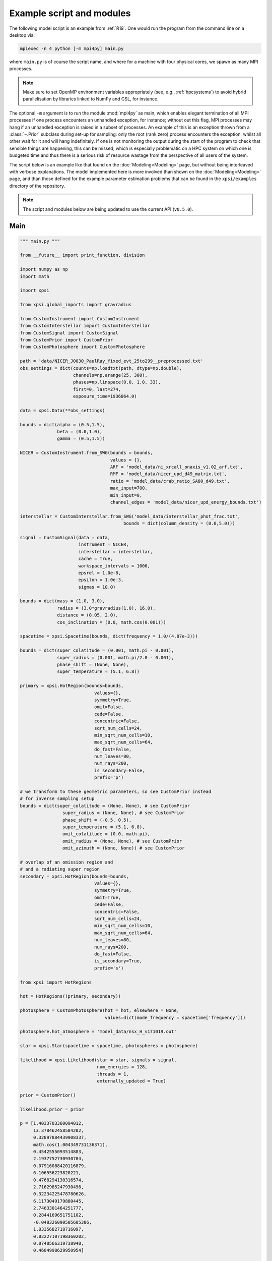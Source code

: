 .. _example_script:

Example script and modules
==========================

The following model script is an example from :ref:`R19`. One would run the
program from the command line on a desktop via:

.. code-block:: bash

    mpiexec -n 4 python [-m mpi4py] main.py

where ``main.py`` is of course the script name, and where for a machine with
four physical cores, we spawn as many MPI processes.

.. note:: Make sure to set OpenMP environment variables appropriately
          (see, e.g., :ref:`hpcsystems`) to avoid hybrid parallelisation by
          libraries linked to NumPy and GSL, for instance.

The optional ``-m`` argument is to run the module :mod:`mpi4py` as main, which
enables elegant termination of all MPI processes if one process encounters
an unhandled exception, for instance; without out this flag, MPI processes
may hang if an unhandled exception is raised in a subset of processes. An
example of this is an exception thrown from a :class:`~.Prior` subclass during
set-up for sampling: only the root (rank zero) process encounters the
exception, whilst all other wait for it and will hang indefinitely. If one
is not monitoring the output during the start of the program to check that
sensible things are happening, this can be missed, which is especially
problematic on a HPC system on which one is budgeted time and thus there is a
serious risk of resource wastage from the perspective of all users of the
system.

The script below is an example like that found on the :doc:`Modeling<Modeling>`
page, but without being interleaved with verbose explanations. The model
implemented here is more involved than shown on the :doc:`Modeling<Modeling>`
page, and than those defined for the example parameter
estimation problems that can be found in the ``xpsi/examples`` directory of
the repository.

.. note::

    The script and modules below are being updated to use
    the current API (``v0.5.0``).

Main
^^^^

.. code-block:: python

    """ main.py """

    from __future__ import print_function, division

    import numpy as np
    import math

    import xpsi

    from xpsi.global_imports import gravradius

    from CustomInstrument import CustomInstrument
    from CustomInterstellar import CustomInterstellar
    from CustomSignal import CustomSignal
    from CustomPrior import CustomPrior
    from CustomPhotosphere import CustomPhotosphere

    path = 'data/NICER_J0030_PaulRay_fixed_evt_25to299__preprocessed.txt'
    obs_settings = dict(counts=np.loadtxt(path, dtype=np.double),
                        channels=np.arange(25, 300),
                        phases=np.linspace(0.0, 1.0, 33),
                        first=0, last=274,
                        exposure_time=1936864.0)

    data = xpsi.Data(**obs_settings)

    bounds = dict(alpha = (0.5,1.5),
                  beta = (0.0,1.0),
                  gamma = (0.5,1.5))

    NICER = CustomInstrument.from_SWG(bounds = bounds,
                                      values = {},
                                      ARF = 'model_data/ni_xrcall_onaxis_v1.02_arf.txt',
                                      RMF = 'model_data/nicer_upd_d49_matrix.txt',
                                      ratio = 'model_data/crab_ratio_SA80_d49.txt',
                                      max_input=700,
                                      min_input=0,
                                      channel_edges = 'model_data/nicer_upd_energy_bounds.txt')

    interstellar = CustomInterstellar.from_SWG('model_data/interstellar_phot_frac.txt',
                                           bounds = dict(column_density = (0.0,5.0)))

    signal = CustomSignal(data = data,
                          instrument = NICER,
                          interstellar = interstellar,
                          cache = True,
                          workspace_intervals = 1000,
                          epsrel = 1.0e-8,
                          epsilon = 1.0e-3,
                          sigmas = 10.0)

    bounds = dict(mass = (1.0, 3.0),
                  radius = (3.0*gravradius(1.0), 16.0),
                  distance = (0.05, 2.0),
                  cos_inclination = (0.0, math.cos(0.001)))

    spacetime = xpsi.Spacetime(bounds, dict(frequency = 1.0/(4.87e-3)))

    bounds = dict(super_colatitude = (0.001, math.pi - 0.001),
                  super_radius = (0.001, math.pi/2.0 - 0.001),
                  phase_shift = (None, None),
                  super_temperature = (5.1, 6.8))

    primary = xpsi.HotRegion(bounds=bounds,
                                values={},
                                symmetry=True,
                                omit=False,
                                cede=False,
                                concentric=False,
                                sqrt_num_cells=24,
                                min_sqrt_num_cells=10,
                                max_sqrt_num_cells=64,
                                do_fast=False,
                                num_leaves=80,
                                num_rays=200,
                                is_secondary=False,
                                prefix='p')

    # we transform to these geometric parameters, so see CustomPrior instead
    # for inverse sampling setup
    bounds = dict(super_colatitude = (None, None), # see CustomPrior
                    super_radius = (None, None), # see CustomPrior
                    phase_shift = (-0.5, 0.5),
                    super_temperature = (5.1, 6.8),
                    omit_colatitude = (0.0, math.pi),
                    omit_radius = (None, None), # see CustomPrior
                    omit_azimuth = (None, None)) # see CustomPrior

    # overlap of an omission region and
    # and a radiating super region
    secondary = xpsi.HotRegion(bounds=bounds,
                                values={},
                                symmetry=True,
                                omit=True,
                                cede=False,
                                concentric=False,
                                sqrt_num_cells=24,
                                min_sqrt_num_cells=10,
                                max_sqrt_num_cells=64,
                                num_leaves=80,
                                num_rays=200,
                                do_fast=False,
                                is_secondary=True,
                                prefix='s')

    from xpsi import HotRegions

    hot = HotRegions((primary, secondary))

    photosphere = CustomPhotosphere(hot = hot, elsewhere = None,
                                    values=dict(mode_frequency = spacetime['frequency']))

    photosphere.hot_atmosphere = 'model_data/nsx_H_v171019.out'

    star = xpsi.Star(spacetime = spacetime, photospheres = photosphere)

    likelihood = xpsi.Likelihood(star = star, signals = signal,
                                 num_energies = 128,
                                 threads = 1,
                                 externally_updated = True)

    prior = CustomPrior()

    likelihood.prior = prior

    p = [1.4033703360094012,
         13.378462458584202,
         0.32897884439908337,
         math.cos(1.004349731136371),
         0.4542555093514883,
         2.1937752730930784,
         0.07916088420116879,
         6.106556223820221,
         0.4768294130316574,
         2.7162985247930496,
         0.32234225478780626,
         6.1173049179880445,
         2.7463301464251777,
         0.2844169651751102,
         -0.048326090505605386,
         1.0335682718716097,
         0.02227107198360202,
         0.8748566319738948,
         0.4604998629950954]

    # source code changes since model was applied, so let's be a
    # bit lenient when checking the likelihood function
    likelihood.check(None, [-36316.354394388654], 1.0e-4,
                     physical_points=[p])

    wrapped_params = [0] * len(likelihood)
    wrapped_params[likelihood.index('s__phase_shift')] = 1

    runtime_params = {'resume': False,
                      'importance_nested_sampling': False,
                      'multimodal': False,
                      'n_clustering_params': None,
                      'outputfiles_basename': './run1_nlive1000_eff0.3_noCONST_noMM_noIS_tol-1',
                      'n_iter_before_update': 100,
                      'n_live_points': 1000,
                      'sampling_efficiency': 0.3,
                      'const_efficiency_mode': False,
                      'wrapped_params': wrapped_params,
                      'evidence_tolerance': 0.1,
                      'max_iter': -1,
                      'verbose': True}

    xpsi.Sample.nested(likelihood, prior, check_kwargs, **runtime_params)


We proceed to show the custom modules required for the model.


Photosphere
^^^^^^^^^^^

.. code-block:: python

    """ CustomPhotosphere.py """

    import numpy as np
    import math

    import xpsi

    class CustomPhotosphere(xpsi.Photosphere):
        """ A photosphere extension to preload the numerical atmosphere NSX. """

        @xpsi.Photosphere.hot_atmosphere.setter
        def hot_atmosphere(self, path):
            NSX = np.loadtxt(path, dtype=np.double)
            logT = np.zeros(35)
            logg = np.zeros(11)
            mu = np.zeros(67)
            logE = np.zeros(166)

            reorder_buf = np.zeros((35,11,67,166))

            index = 0
            for i in range(reorder_buf.shape[0]):
                for j in range(reorder_buf.shape[1]):
                    for k in range(reorder_buf.shape[3]):
                       for l in range(reorder_buf.shape[2]):
                            logT[i] = NSX[index,3]
                            logg[j] = NSX[index,4]
                            logE[k] = NSX[index,0]
                            mu[reorder_buf.shape[2] - l - 1] = NSX[index,1]
                            reorder_buf[i,j,reorder_buf.shape[2] - l - 1,k] = 10.0**(NSX[index,2])
                            index += 1

            buf = np.zeros(np.prod(reorder_buf.shape))

            bufdex = 0
            for i in range(reorder_buf.shape[0]):
                for j in range(reorder_buf.shape[1]):
                    for k in range(reorder_buf.shape[2]):
                       for l in range(reorder_buf.shape[3]):
                            buf[bufdex] = reorder_buf[i,j,k,l]; bufdex += 1

            self._hot_atmosphere = (logT, logg, mu, logE, buf)

Instrument
^^^^^^^^^^

.. code-block:: python

    """ CustomInstrument.py """

    from __future__ import print_function, division

    import numpy as np
    import math

    import xpsi
    from xpsi import Parameter

    class CustomInstrument(xpsi.Instrument):
        """ Methods and attributes specific to the NICER instrument.

        Currently tailored to the NICER light-curve SWG model specification.

        """
        def __init__(self, *args):
            """ Set channel edges attribute. """
            super(CustomInstrument, self).__init__(*args)

        def construct_matrix(self):
            """ Implement response matrix parameterisation. """
            matrix = self['alpha']*self.matrix
            matrix[matrix < 0.0] = 0.0
            return matrix

        def __call__(self, signal, *args):
            """ Overwrite. """

            matrix = self.construct_matrix()

            self._cached_signal = np.dot(matrix, signal)

            return self._cached_signal

        @classmethod
        def from_SWG(cls,
                     bounds, values,
                     ARF, RMF,
                     max_input, min_input=0,
                     channel_edges=None):
            """ Constructor which converts files into :class:`numpy.ndarray`s.

            :param str ARF: Path to ARF which is compatible with
                                    :func:`numpy.loadtxt`.

            :param str RMF: Path to RMF which is compatible with
                                    :func:`numpy.loadtxt`.

            :param str channel_edges: Optional path to edges which is compatible with
                                    :func:`numpy.loadtxt`.

            """
            ARF = np.loadtxt(ARF, dtype=np.double, skiprows=3)
            RMF = np.loadtxt(RMF, dtype=np.double, skiprows=3, usecols=-1)

            if channel_edges:
                channel_edges = np.loadtxt(channel_edges, dtype=np.double, skiprows=3)

            matrix = np.zeros((1501,3980))

            for i in range(3980):
                matrix[:,i] = RMF[i*1501:(i+1)*1501]

            if min_input != 0:
                min_input = int(min_input)

            max_input = int(max_input)

            edges = np.zeros(ARF[min_input:max_input,3].shape[0]+1, dtype=np.double)

            edges[0] = ARF[min_input,1]; edges[1:] = ARF[min_input:max_input,2]

            RSP = np.ascontiguousarray(np.zeros(matrix[25:300,min_input:max_input].shape), dtype=np.double)

            for i in range(RSP.shape[0]):
                RSP[i,:] = matrix[i+25,min_input:max_input] * ARF[min_input:max_input,3] * 49.0/52.0

            channels = np.arange(25, 300)

            alpha = Parameter('alpha',
                              strict_bounds = (0.0,2.0),
                              bounds = bounds.get('alpha', None),
                              doc = 'alpha',
                              symbol = r'$\alpha$',
                              value = values.get('alpha', None))


            return cls(RSP, edges, channels, channel_edges[25:301, -2], alpha)

Interstellar
^^^^^^^^^^^^

.. code-block:: python

    """ CustomInterstellar.py """

    from __future__ import print_function, division

    import numpy as np
    import math

    import xpsi
    from xpsi import Parameter

    from scipy.interpolate import Akima1DInterpolator

    class CustomInterstellar(xpsi.Interstellar):
        """ Apply interstellar attenuation. """

        def __init__(self, energies, attenuation, bounds, values = {}):

            assert len(energies) == len(attenuation), 'Array length mismatch.'

            self._lkp_energies = energies # for lookup
            self._lkp_attenuation = attenuation # for lookup

            N_H = Parameter('column_density',
                            strict_bounds = (0.0,10.0),
                            bounds = bounds.get('column_density', None),
                            doc = 'Units of 10^20 cm^-2.',
                            symbol = r'$N_{\rm H}$',
                            value = values.get('column_density', None))

            super(CustomInterstellar, self).__init__(N_H)

        def attenuation(self, energies):
            """ Interpolate the attenuation coefficients.

            Useful for post-processing.

            """
            return self._interpolate(energies)**(self['column_density']/0.4)

        def _interpolate(self, energies):
            """ Helper. """
            try:
                self._interpolator
            except AttributeError:
                self._interpolator = Akima1DInterpolator(self._lkp_energies,
                                                         self._lkp_attenuation)
                self._interpolator.extrapolate = True

            return self._interpolator(energies)

        @classmethod
        def from_SWG(cls, path, **kwargs):
            """ Load attenuation file from the NICER SWG. """

            temp = np.loadtxt(path, dtype=np.double)

            energies = temp[0:351,0]

            attenuation = temp[0:351,2]

            return cls(energies, attenuation, **kwargs)

Signal
^^^^^^

.. code-block:: python

    """ CustomSignal.py """

    from __future__ import print_function, division

    import numpy as np
    import math

    import xpsi

    from xpsi.likelihoods.default_background_marginalisation import eval_marginal_likelihood
    from xpsi.likelihoods.default_background_marginalisation import precomputation

    class CustomSignal(xpsi.Signal):
        """ A custom calculation of the logarithm of the likelihood.

        We extend the :class:`xpsi.Signal.Signal` class to make it callable.

        We overwrite the body of the __call__ method. The docstring for the
        abstract method is copied.

        """

        def __init__(self, workspace_intervals = 1000, epsabs = 0, epsrel = 1.0e-8,
                     epsilon = 1.0e-3, sigmas = 10.0, support = None, *args, **kwargs):
            """ Perform precomputation. """

            super(CustomSignal, self).__init__(*args, **kwargs)

            try:
                self._precomp = precomputation(self._data.counts.astype(np.int32))
            except AttributeError:
                print('No data... can synthesise data but cannot evaluate a '
                      'likelihood function.')
            else:
                self._workspace_intervals = workspace_intervals
                self._epsabs = epsabs
                self._epsrel = epsrel
                self._epsilon = epsilon
                self._sigmas = sigmas

                if support is not None:
                    self._support = support
                else:
                    self._support = -1.0 * np.ones((self._data.counts.shape[0],2))
                    self._support[:,0] = 0.0

        @property
        def support(self):
            return self._support

        @support.setter
        def support(self, obj):
            self._support = obj

        def __call__(self, phase_shifts, *args, **kwargs):
            self.shifts = np.array(phase_shifts)

            self.loglikelihood, self.expected_counts, self.background_signal, self.background_given_support = \
                    eval_marginal_likelihood(self._data.exposure_time,
                                              self._data.phases,
                                              self._data.counts,
                                              self._signals,
                                              self._phases,
                                              self._shifts,
                                              self._precomp,
                                              self._support,
                                              self._workspace_intervals,
                                              self._epsabs,
                                              self._epsrel,
                                              self._epsilon,
                                              self._sigmas,
                                              kwargs.get('llzero'))

Prior
^^^^^

.. code-block:: python

    """ CustomPrior.py """

    from __future__ import print_function, division

    import numpy as np
    import math
    from scipy.stats import truncnorm

    import xpsi
    from xpsi.global_imports import _G, _csq, _km, _M_s, _2pi
    from xpsi.global_imports import gravradius, inv_gravradius

    from xpsi.cellmesh.mesh_tools import eval_cedeCentreCoords

    from scipy.interpolate import Akima1DInterpolator

    class CustomPrior(xpsi.Prior):
        """ A custom (joint) prior distribution.

        Source: PSR J0030+0451
        Model variant: ST+PST
            Two single-temperature hot regions with unshared parameters
            and different complexity levels.

        Parameter vector: (print the likelihood object)

        * p[0] = (rotationally deformed) gravitational mass (solar masses)
        * p[1] = coordinate equatorial radius (km)
        * p[2] = distance (kpc)
        * p[3] = cos(inclination of Earth to rotational axis)
        * p[4] = primary cap phase shift (cycles); (alias for initial azimuth, periodic)
        * p[5] = primary centre colatitude (radians)
        * p[6] = primary angular radius (radians)
        * p[7] = primary log10(comoving NSX FIH effective temperature [K])
        * p[8] = secondary cap phase shift (cycles)
        * p[9] = secondary centre colatitude (radians)
        * p[10] = secondary angular radius (radians)
        * p[11] = secondary omit colatitude (radians)
        * p[12] = secondary omit angular radius (radians)
        * p[13] = secondary omit azimuth (radians); periodic
        * p[14] = secondary log10(comoving NSX FIH effective temperature [K])
        * p[15] = hydrogen column density (10^20 cm^-2)
        * p[16] = instrument parameter alpha
        * p[17] = instrument parameter beta
        * p[18] = instrument parameter gamma

        """

        __derived_names__ = ['compactness',
                             's__annulus_width',
                             's__transformed_phase',
                             's__f',
                             's__xi',
                             's__super_offset_fraction',
                             's__super_offset_azi']

        a_f = 0.0
        b_f = 2.0
        a_xi = 0.001
        b_xi = math.pi/2.0 - a_xi

        vals = np.linspace(0.0, b_xi, 1000)

        def __init__(self):
            """ Construct mapping from unit interval. """

            self.interpolator = Akima1DInterpolator(self._vector_super_radius_mass(self.vals), self.vals)
            self.interpolator.extrapolate = True

        def __call__(self, p = None):
            """ Evaluate distribution at ``p``.

            :param list p: Model parameter values.

            :return: Logarithm of the distribution evaluated at ``p``.

            """
            temp = super(CustomPrior, self).__call__(p)
            if not np.isfinite(temp):
                return temp

            # based on contemporary EOS theory
            if not self.parameters['radius'] <= 16.0:
                return -np.inf

            ref = self.parameters.star.spacetime # shortcut

            # polar radius at photon sphere for ~static star (static ambient spacetime)
            R_p = 1.0 + ref.epsilon * (-0.788 + 1.030 * ref.zeta)
            if R_p < 1.5 / ref.R_r_s:
                return -np.inf

            # limit polar radius to try to exclude deflections >= \pi radians
            # due to oblateness this does not quite eliminate all configurations
            # with deflections >= \pi radians
            #if R_p < 1.76 / ref.R_r_s:
            #    return -np.inf

            mu = math.sqrt(-1.0 / (3.0 * ref.epsilon * (-0.788 + 1.030 * ref.zeta)))

            # 2-surface cross-section have a single maximum in |z|
            # i.e., an elliptical surface; minor effect on support, if any,
            # for high spin frequenies
            if mu < 1.0:
                return -np.inf

            ref = self.parameters # redefine shortcut

            phi = (0.5 + ref['s__phase_shift']) * _2pi
            phi -= ref['s__omit_azimuth']
            phi = ref['p__phase_shift'] * _2pi - phi

            ang_sep = xpsi.HotRegion.psi(ref['s__super_colatitude'],
                                         phi,
                                         ref['p__super_colatitude'])

            # hot regions cannot overlap
            if ang_sep < ref['p__super_radius'] + ref['s__super_radius']:
                return -np.inf

            return 0.0

        def _I(self, x):
            return x * np.log(self.b_xi/self.a_xi)

        def _II(self, x):
            return 2.0*(x - self.a_xi) - x*np.log(x/self.b_xi)

        def _scalar_super_radius_mass(self, x):
            if x >= self.a_xi:
                mass = self._II(x)
            else:
                mass = self._I(x)

            return mass

        def _vector_super_radius_mass(self, x):
            masses = np.zeros(len(x))

            for i, _ in enumerate(x):
                masses[i] = self._scalar_super_radius_mass(_)

            masses /= (self.b_f - self.a_f)
            masses /= (self.b_xi - self.a_xi)

            return masses

        def _inverse_sample_cede_radius(self, x, psi):
            if psi < self.a_xi:
                return self.a_xi*np.exp(x * np.log(self.b_xi/self.a_xi))
            elif psi >= self.a_xi and x <= 1.0/(1.0 + np.log(self.b_xi/psi)):
                return x*psi*(1.0 + np.log(self.b_xi/psi))
            else:
                return psi*np.exp(x*(1.0 + np.log(self.b_xi/psi)) - 1.0)

        def inverse_sample(self, hypercube = None):
            """ Draw sample uniformly from the distribution via inverse sampling.

            :param hypercube: A pseudorandom point in an n-dimensional hypercube.

            :return: A parameter ``list``.

            """
            to_cache = self.parameters.vector

            if hypercube is None:
                hypercube = np.random.rand(len(self))

            _ = super(CustomPrior, self).inverse_sample(hypercube)

            ref = self.parameters # redefine shortcut

            # draw from flat prior in inclination
            idx = ref.index('cos_inclination')
            a, b = ref.get_param('cos_inclination').bounds
            a = math.acos(a); b = math.acos(b)
            ref['cos_inclination'] = math.cos(b + (a - b) * hypercube[idx])

            idx = ref.index('distance')
            ref['distance'] = truncnorm.ppf(hypercube[idx],
                                            -10.0, 10.0,
                                            loc=0.325, scale=0.009)

            idx = ref.index('p__phase_shift')
            phase = 0.35 + 0.2 * hypercube[idx]
            if phase > 0.5:
                ref['p__phase_shift'] = phase - 1.0
            else:
                ref['p__phase_shift'] = phase

            idx = ref.index('s__phase_shift')
            phase = -0.25 + hypercube[idx]
            if phase > 0.5:
                ref['s__phase_shift'] = phase - 1.0
            else:
                ref['s__phase_shift'] = phase

            idx = ref.index('s__omit_radius')
            ref['s__omit_radius'] = float(self.interpolator(hypercube[idx]))

            idx = ref.index('s__super_radius')
            ref['s__super_radius'] = self._inverse_sample_cede_radius(hypercube[idx],
                                                                      ref['s__omit_radius'])

            idx = ref.index('s__super_colatitude')
            if ref['s__omit_radius'] <= ref['s__super_radius']:
                # temp var
                t = hypercube[idx] * (ref['s__super_radius'] + ref['s__omit_radius'])
            else:
                # temp var
                t = ref['s__omit_radius'] - ref['s__super_radius']
                t += 2.0 * hypercube[idx] * ref['s__super_radius']

            idx = ref.index('s__omit_azimuth')
            # temp var
            u = hypercube[idx] * _2pi

            # function from mesh tools module
            # in this case the ceding region is the "super" region, which
            # cedes to the omission region
            ref['s__super_colatitude'], ref['s__omit_azimuth'] = \
                    eval_cedeCentreCoords(ref['s__omit_colatitude'], t, u)

            ref['s__omit_azimuth'] *= -1.0

            idx = ref.index('alpha')
            ref['alpha'] = truncnorm.ppf(hypercube[idx],
                                         -5.0, 5.0,
                                         loc=1.0, scale=0.1)

            idx = ref.index('gamma')
            ref['gamma'] = truncnorm.ppf(hypercube[idx],
                                         -5.0, 5.0,
                                         loc=1.0, scale=0.1)

            # restore proper cache
            for parameter, cache in zip(self.parameters, to_cache):
                parameter.cached = cache

            return self.parameters.vector # only free parameter values returned

        def transform(self, p, old_API = False):
            """ A transformation for post-processing.

            Note that if you want to use dictionary-like access to values,
            you could make a dictionary, e.g.:

            .. code-block:: python

                ref = dict(zip(self.parameters.names, p))

            and use the ``__getitem__`` functionality of ``ref`` instead of
            numeric indexing.

            """

            p = list(p) # copy

            if old_API:
                idx = self.parameters.index('cos_inclination')
                p[idx] = math.cos(p[idx])

            # used ordered names and values
            ref = dict(zip(self.parameters.names, p))

            # compactness ratio M/R_eq
            p += [gravradius(ref['mass']) / ref['radius']]

            p += [ref['s__super_radius'] - ref['s__omit_radius']]

            if ref['s__phase_shift'] > 0.0:
                p += [ref['s__phase_shift'] - 1.0]
            else:
                p += [ref['s__phase_shift']]

            temp = eval_cedeCentreCoords(-1.0*ref['s__omit_colatitude'],
                                         ref['s__super_colatitude'],
                                         -1.0*ref['s__omit_azimuth'])

            azi = temp[1]

            if azi < 0.0:
                azi += 2.0*math.pi

            p += [ref['s__omit_radius']/ref['s__super_radius'] \
                  if ref['s__omit_radius'] <= ref['s__super_radius'] \
                  else 2.0 - ref['s__super_radius']/ref['s__omit_radius']] # f

            p += [ref['s__super_radius'] if ref['s__omit_radius'] \
                  <= ref['s__super_radius'] else ref['s__omit_radius']] # xi

            p += [temp[0]/(ref['s__super_radius'] + ref['s__omit_radius']) \
                  if ref['s__omit_radius'] <= ref['s__super_radius'] \
                  else (temp[0] - ref['s__omit_radius'] + ref['s__super_radius'])/(2.0*ref['s__super_radius'])] # kappa

            p += [azi/math.pi]

            return p
